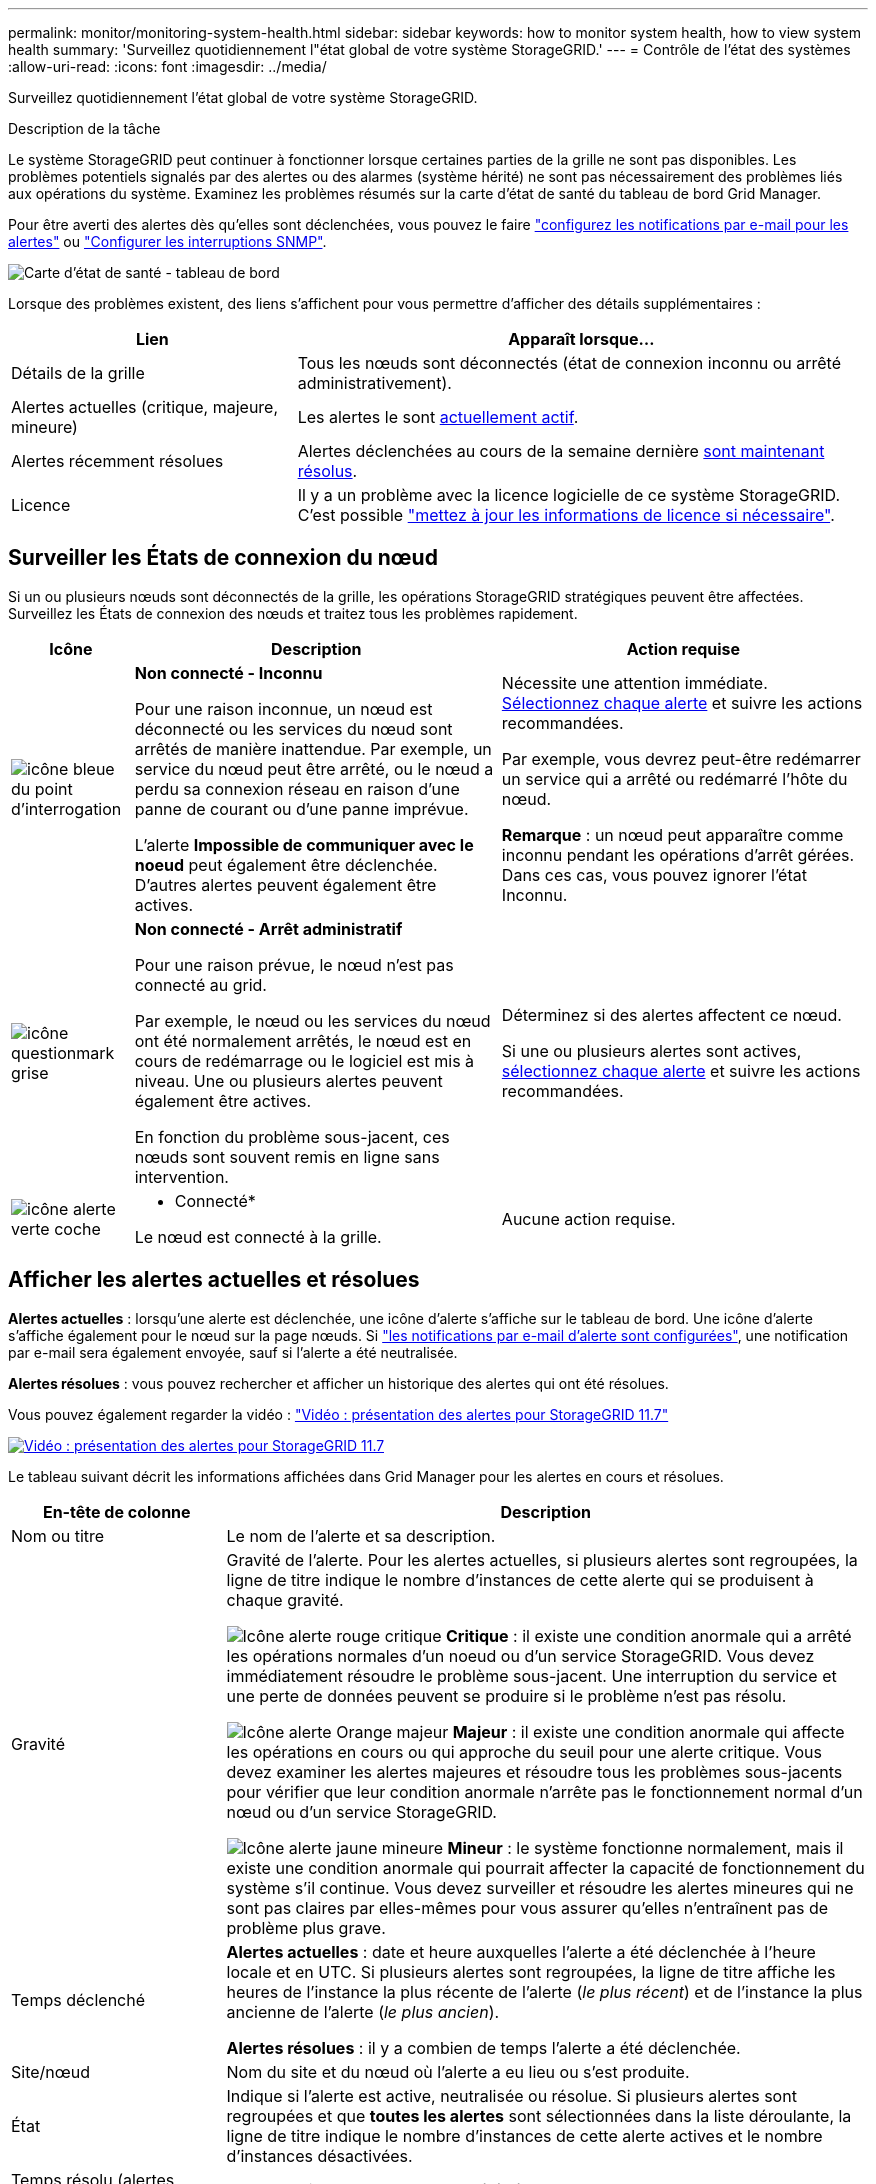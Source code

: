 ---
permalink: monitor/monitoring-system-health.html 
sidebar: sidebar 
keywords: how to monitor system health, how to view system health 
summary: 'Surveillez quotidiennement l"état global de votre système StorageGRID.' 
---
= Contrôle de l'état des systèmes
:allow-uri-read: 
:icons: font
:imagesdir: ../media/


[role="lead"]
Surveillez quotidiennement l'état global de votre système StorageGRID.

.Description de la tâche
Le système StorageGRID peut continuer à fonctionner lorsque certaines parties de la grille ne sont pas disponibles. Les problèmes potentiels signalés par des alertes ou des alarmes (système hérité) ne sont pas nécessairement des problèmes liés aux opérations du système. Examinez les problèmes résumés sur la carte d'état de santé du tableau de bord Grid Manager.

Pour être averti des alertes dès qu'elles sont déclenchées, vous pouvez le faire link:../installconfig/setting-up-email-notifications-for-alerts.html["configurez les notifications par e-mail pour les alertes"] ou link:using-snmp-monitoring.html["Configurer les interruptions SNMP"].

image::../media/health_status_card.png[Carte d'état de santé - tableau de bord]

Lorsque des problèmes existent, des liens s'affichent pour vous permettre d'afficher des détails supplémentaires :

[cols="1a,2a"]
|===
| Lien | Apparaît lorsque... 


 a| 
Détails de la grille
 a| 
Tous les nœuds sont déconnectés (état de connexion inconnu ou arrêté administrativement).



 a| 
Alertes actuelles (critique, majeure, mineure)
 a| 
Les alertes le sont <<Afficher les alertes actuelles et résolues,actuellement actif>>.



 a| 
Alertes récemment résolues
 a| 
Alertes déclenchées au cours de la semaine dernière <<Afficher les alertes actuelles et résolues,sont maintenant résolus>>.



 a| 
Licence
 a| 
Il y a un problème avec la licence logicielle de ce système StorageGRID. C'est possible link:../admin/updating-storagegrid-license-information.html["mettez à jour les informations de licence si nécessaire"].

|===


== Surveiller les États de connexion du nœud

Si un ou plusieurs nœuds sont déconnectés de la grille, les opérations StorageGRID stratégiques peuvent être affectées. Surveillez les États de connexion des nœuds et traitez tous les problèmes rapidement.

[cols="1a,3a,3a"]
|===
| Icône | Description | Action requise 


 a| 
image:../media/icon_alarm_blue_unknown.png["icône bleue du point d'interrogation"]
 a| 
*Non connecté - Inconnu*

Pour une raison inconnue, un nœud est déconnecté ou les services du nœud sont arrêtés de manière inattendue. Par exemple, un service du nœud peut être arrêté, ou le nœud a perdu sa connexion réseau en raison d'une panne de courant ou d'une panne imprévue.

L'alerte *Impossible de communiquer avec le noeud* peut également être déclenchée. D'autres alertes peuvent également être actives.
 a| 
Nécessite une attention immédiate. <<Afficher les alertes actuelles et résolues,Sélectionnez chaque alerte>> et suivre les actions recommandées.

Par exemple, vous devrez peut-être redémarrer un service qui a arrêté ou redémarré l'hôte du nœud.

*Remarque* : un nœud peut apparaître comme inconnu pendant les opérations d'arrêt gérées. Dans ces cas, vous pouvez ignorer l'état Inconnu.



 a| 
image:../media/icon_alarm_gray_administratively_down.png["icône questionmark grise"]
 a| 
*Non connecté - Arrêt administratif*

Pour une raison prévue, le nœud n'est pas connecté au grid.

Par exemple, le nœud ou les services du nœud ont été normalement arrêtés, le nœud est en cours de redémarrage ou le logiciel est mis à niveau. Une ou plusieurs alertes peuvent également être actives.

En fonction du problème sous-jacent, ces nœuds sont souvent remis en ligne sans intervention.
 a| 
Déterminez si des alertes affectent ce nœud.

Si une ou plusieurs alertes sont actives, <<Afficher les alertes actuelles et résolues,sélectionnez chaque alerte>> et suivre les actions recommandées.



 a| 
image:../media/icon_alert_green_checkmark.png["icône alerte verte coche"]
 a| 
* Connecté*

Le nœud est connecté à la grille.
 a| 
Aucune action requise.

|===


== Afficher les alertes actuelles et résolues

*Alertes actuelles* : lorsqu'une alerte est déclenchée, une icône d'alerte s'affiche sur le tableau de bord. Une icône d'alerte s'affiche également pour le nœud sur la page nœuds. Si link:email-alert-notifications.html["les notifications par e-mail d'alerte sont configurées"], une notification par e-mail sera également envoyée, sauf si l'alerte a été neutralisée.

*Alertes résolues* : vous pouvez rechercher et afficher un historique des alertes qui ont été résolues.

Vous pouvez également regarder la vidéo : https://netapp.hosted.panopto.com/Panopto/Pages/Viewer.aspx?id=18df5a3d-bf19-4a9e-8922-afbd009b141b["Vidéo : présentation des alertes pour StorageGRID 11.7"^]

[link=https://netapp.hosted.panopto.com/Panopto/Pages/Viewer.aspx?id=18df5a3d-bf19-4a9e-8922-afbd009b141b]
image::../media/video-screenshot-alert-overview-117.png[Vidéo : présentation des alertes pour StorageGRID 11.7]

Le tableau suivant décrit les informations affichées dans Grid Manager pour les alertes en cours et résolues.

[cols="1a,3a"]
|===
| En-tête de colonne | Description 


 a| 
Nom ou titre
 a| 
Le nom de l'alerte et sa description.



 a| 
Gravité
 a| 
Gravité de l'alerte. Pour les alertes actuelles, si plusieurs alertes sont regroupées, la ligne de titre indique le nombre d'instances de cette alerte qui se produisent à chaque gravité.

image:../media/icon_alert_red_critical.png["Icône alerte rouge critique"] *Critique* : il existe une condition anormale qui a arrêté les opérations normales d'un noeud ou d'un service StorageGRID. Vous devez immédiatement résoudre le problème sous-jacent. Une interruption du service et une perte de données peuvent se produire si le problème n'est pas résolu.

image:../media/icon_alert_orange_major.png["Icône alerte Orange majeur"] *Majeur* : il existe une condition anormale qui affecte les opérations en cours ou qui approche du seuil pour une alerte critique. Vous devez examiner les alertes majeures et résoudre tous les problèmes sous-jacents pour vérifier que leur condition anormale n'arrête pas le fonctionnement normal d'un nœud ou d'un service StorageGRID.

image:../media/icon_alert_yellow_minor.png["Icône alerte jaune mineure"] *Mineur* : le système fonctionne normalement, mais il existe une condition anormale qui pourrait affecter la capacité de fonctionnement du système s'il continue. Vous devez surveiller et résoudre les alertes mineures qui ne sont pas claires par elles-mêmes pour vous assurer qu'elles n'entraînent pas de problème plus grave.



 a| 
Temps déclenché
 a| 
*Alertes actuelles* : date et heure auxquelles l'alerte a été déclenchée à l'heure locale et en UTC. Si plusieurs alertes sont regroupées, la ligne de titre affiche les heures de l'instance la plus récente de l'alerte (_le plus récent_) et de l'instance la plus ancienne de l'alerte (_le plus ancien_).

*Alertes résolues* : il y a combien de temps l'alerte a été déclenchée.



 a| 
Site/nœud
 a| 
Nom du site et du nœud où l'alerte a eu lieu ou s'est produite.



 a| 
État
 a| 
Indique si l'alerte est active, neutralisée ou résolue. Si plusieurs alertes sont regroupées et que *toutes les alertes* sont sélectionnées dans la liste déroulante, la ligne de titre indique le nombre d'instances de cette alerte actives et le nombre d'instances désactivées.



 a| 
Temps résolu (alertes résolues uniquement)
 a| 
Il y a combien de temps l'alerte a été résolue.



 a| 
Valeurs actuelles ou _valeurs de données_
 a| 
Valeur de la mesure à l'origine du déclenchement de l'alerte. Pour certaines alertes, des valeurs supplémentaires sont affichées pour vous aider à comprendre et à examiner l'alerte. Par exemple, les valeurs affichées pour une alerte *stockage de données d'objet bas* comprennent le pourcentage d'espace disque utilisé, la quantité totale d'espace disque et la quantité d'espace disque utilisée.

*Remarque :* si plusieurs alertes actuelles sont regroupées, les valeurs actuelles ne sont pas affichées dans la ligne de titre.



 a| 
Valeurs déclenchées (alertes résolues uniquement)
 a| 
Valeur de la mesure à l'origine du déclenchement de l'alerte. Pour certaines alertes, des valeurs supplémentaires sont affichées pour vous aider à comprendre et à examiner l'alerte. Par exemple, les valeurs affichées pour une alerte *stockage de données d'objet bas* comprennent le pourcentage d'espace disque utilisé, la quantité totale d'espace disque et la quantité d'espace disque utilisée.

|===
.Étapes
. Sélectionnez le lien *alertes actuelles* ou *alertes résolues* pour afficher la liste des alertes de ces catégories. Vous pouvez également afficher les détails d'une alerte en sélectionnant *nœuds* > *_nœud_* > *vue d'ensemble*, puis en sélectionnant l'alerte dans le tableau alertes.
+
Par défaut, les alertes actuelles s'affichent comme suit :

+
** Les alertes déclenchées les plus récemment sont affichées en premier.
** Plusieurs alertes du même type sont affichées sous la forme d'un groupe.
** Les alertes qui ont été neutralisées ne sont pas affichées.
** Pour une alerte spécifique sur un nœud spécifique, si les seuils sont atteints pour plus d'un niveau de gravité, seule l'alerte la plus grave est affichée. C'est-à-dire, si les seuils d'alerte sont atteints pour les niveaux de gravité mineur, majeur et critique, seule l'alerte critique s'affiche.
+
La page d'alertes en cours est actualisée toutes les deux minutes.



. Pour développer des groupes d'alertes, sélectionnez la touche d'avertissement vers le bas image:../media/icon_alert_caret_down.png["icône de point d'arrêt"]. Pour réduire les alertes individuelles d'un groupe, sélectionnez la touche UP caret image:../media/icon_alert_caret_up.png["Icône attention"], ou sélectionnez le nom du groupe.
. Pour afficher des alertes individuelles au lieu de groupes d'alertes, décochez la case *alertes de groupe*.
. Pour trier les alertes ou les groupes d'alertes actuels, sélectionnez les flèches haut/bas image:../media/icon_alert_sort_column.png["Icône de flèches de tri"] dans chaque en-tête de colonne.
+
** Lorsque *alertes de groupe* est sélectionné, les groupes d'alertes et les alertes individuelles de chaque groupe sont triés. Par exemple, vous pouvez trier les alertes d'un groupe par *heure déclenchée* pour trouver l'instance la plus récente d'une alerte spécifique.
** Lorsque *alertes de groupe* est effacé, la liste complète des alertes est triée. Par exemple, vous pouvez trier toutes les alertes par *nœud/site* pour voir toutes les alertes affectant un nœud spécifique.


. Pour filtrer les alertes actuelles par état (*toutes les alertes*, *Active* ou *Silence*, utilisez le menu déroulant situé en haut du tableau.
+
Voir link:silencing-alert-notifications.html["Notifications d'alerte de silence"].

. Pour trier les alertes résolues :
+
** Sélectionnez une période dans le menu déroulant *lorsqu'elle est déclenchée*.
** Sélectionnez une ou plusieurs gravité dans le menu déroulant *gravité*.
** Sélectionnez une ou plusieurs règles d'alerte par défaut ou personnalisées dans le menu déroulant *règle d'alerte* pour filtrer les alertes résolues associées à une règle d'alerte spécifique.
** Sélectionnez un ou plusieurs nœuds dans le menu déroulant *Node* pour filtrer les alertes résolues liées à un nœud spécifique.


. Pour afficher les détails d'une alerte spécifique, sélectionnez l'alerte. Une boîte de dialogue fournit des détails et des actions recommandées pour l'alerte que vous avez sélectionnée.
. (Facultatif) pour une alerte spécifique, sélectionnez silence cette alerte pour désactiver la règle d'alerte qui a déclenché cette alerte.
+
Vous devez disposer de l'autorisation gérer les alertes ou accès racine pour désactiver une règle d'alerte.

+

IMPORTANT: Soyez prudent lorsque vous décidez de désactiver une règle d'alerte. Si une règle d'alerte est mise en mode silencieux, il est possible que vous ne détectiez pas un problème sous-jacent tant qu'elle n'empêche pas l'exécution d'une opération critique.

. Pour afficher les conditions actuelles de la règle d'alerte :
+
.. Dans les détails de l'alerte, sélectionnez *Afficher les conditions*.
+
Une fenêtre contextuelle s'affiche, répertoriant l'expression Prometheus pour chaque gravité définie.

.. Pour fermer la fenêtre contextuelle, cliquez n'importe où en dehors de la fenêtre contextuelle.


. Vous pouvez également sélectionner *Modifier la règle* pour modifier la règle d'alerte qui a déclenché cette alerte.
+
Vous devez disposer de l'autorisation gérer les alertes ou accès racine pour modifier une règle d'alerte.

+

IMPORTANT: Soyez prudent lorsque vous décidez de modifier une règle d'alerte. Si vous modifiez les valeurs de déclenchement, il est possible que vous ne déteciez pas de problème sous-jacent tant qu'elle n'empêche pas l'exécution d'une opération critique.

. Pour fermer les détails de l'alerte, sélectionnez *Fermer*.

